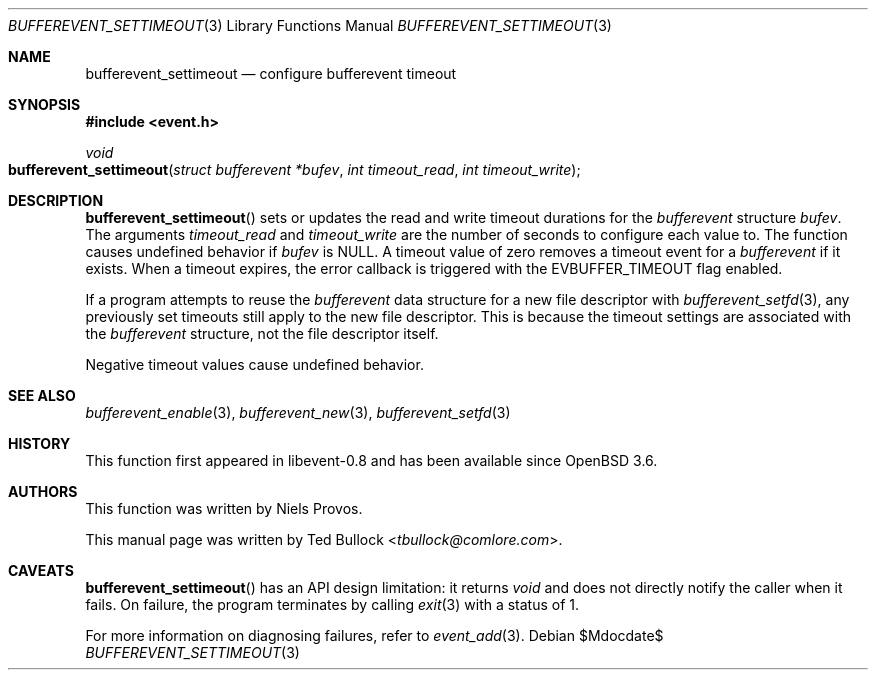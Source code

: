 .\" $OpenBSD$
.\" Copyright (c) 2023 Ted Bullock <tbullock@comlore.com>
.\"
.\" Permission to use, copy, modify, and distribute this software for any
.\" purpose with or without fee is hereby granted, provided that the above
.\" copyright notice and this permission notice appear in all copies.
.\"
.\" THE SOFTWARE IS PROVIDED "AS IS" AND THE AUTHOR DISCLAIMS ALL WARRANTIES
.\" WITH REGARD TO THIS SOFTWARE INCLUDING ALL IMPLIED WARRANTIES OF
.\" MERCHANTABILITY AND FITNESS. IN NO EVENT SHALL THE AUTHOR BE LIABLE FOR
.\" ANY SPECIAL, DIRECT, INDIRECT, OR CONSEQUENTIAL DAMAGES OR ANY DAMAGES
.\" WHATSOEVER RESULTING FROM LOSS OF USE, DATA OR PROFITS, WHETHER IN AN
.\" ACTION OF CONTRACT, NEGLIGENCE OR OTHER TORTIOUS ACTION, ARISING OUT OF
.\" OR IN CONNECTION WITH THE USE OR PERFORMANCE OF THIS SOFTWARE.
.\"
.Dd $Mdocdate$
.Dt BUFFEREVENT_SETTIMEOUT 3
.Os
.Sh NAME
.Nm bufferevent_settimeout
.Nd configure bufferevent timeout
.Sh SYNOPSIS
.In event.h
.Ft void
.Fo bufferevent_settimeout
.Fa "struct bufferevent *bufev"
.Fa "int timeout_read"
.Fa "int timeout_write"
.Fc
.Sh DESCRIPTION
.Fn bufferevent_settimeout
sets or updates the read and write timeout durations for the
.Vt bufferevent
structure
.Fa bufev .
The arguments
.Fa timeout_read
and
.Fa timeout_write
are the number of seconds to configure each value to.
The function causes undefined behavior if
.Va bufev
is
.Dv NULL .
A timeout value of zero removes a timeout event for a
.Vt bufferevent
if it exists.
When a timeout expires, the error callback is triggered with the
.Dv EVBUFFER_TIMEOUT
flag enabled.
.Pp
If a program attempts to reuse the
.Vt bufferevent
data structure for a new file descriptor with
.Xr bufferevent_setfd 3 ,
any previously set timeouts still apply to the new file descriptor.
This is because the timeout settings are associated with the
.Vt bufferevent
structure, not the file descriptor itself.
.Pp
Negative timeout values cause undefined behavior.
.Sh SEE ALSO
.Xr bufferevent_enable 3 ,
.Xr bufferevent_new 3 ,
.Xr bufferevent_setfd 3
.Sh HISTORY
This function first appeared in libevent-0.8 and has been available since
.Ox 3.6 .
.Sh AUTHORS
This function was written by
.An -nosplit
.An Niels Provos .
.Pp
This manual page was written by
.An Ted Bullock Aq Mt tbullock@comlore.com .
.Sh CAVEATS
.Fn bufferevent_settimeout
has an API design limitation: it returns
.Ft void
and does not directly notify the caller when it fails.
On failure, the program terminates by calling
.Xr exit 3
with a status of 1.
.Pp
For more information on diagnosing failures, refer to
.Xr event_add 3 .
